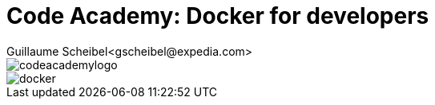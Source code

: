 = Code Academy: Docker for developers
Guillaume Scheibel<gscheibel@expedia.com>
:sectanchors:

ifndef::full-version[]
:imagesdir: ../material/images/
:stylesdir: ../
:stylesheet: expedia.css
:toc-title: We will cover
endif::full-version[]

[.logos]
--
image::codeacademylogo.png[]
image::docker.png[]
--
